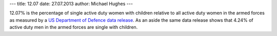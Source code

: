 ---
title: 12.07
date: 27.07.2013
author: Michael Hughes
---

12.07% is the percentage of single active duty women with children relative to all active duty women in the armed forces
as measured by a `US Department of Defence data release`_. As an aside the same data release shows that 4.24% of active duty
men in the armed forces are single with children.

.. _US Department of Defence data release: http://catalog.data.gov/dataset/active-duty-marital-status

